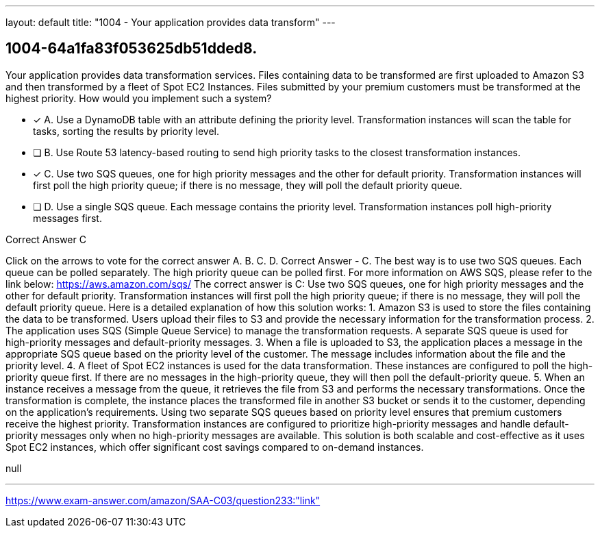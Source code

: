 ---
layout: default 
title: "1004 - Your application provides data transform"
---


[.question]
== 1004-64a1fa83f053625db51dded8.


****

[.query]
--
Your application provides data transformation services.
Files containing data to be transformed are first uploaded to Amazon S3 and then transformed by a fleet of Spot EC2 Instances.
Files submitted by your premium customers must be transformed at the highest priority.
How would you implement such a system?


--

[.list]
--
* [*] A. Use a DynamoDB table with an attribute defining the priority level. Transformation instances will scan the table for tasks, sorting the results by priority level.
* [ ] B. Use Route 53 latency-based routing to send high priority tasks to the closest transformation instances.
* [*] C. Use two SQS queues, one for high priority messages and the other for default priority. Transformation instances will first poll the high priority queue; if there is no message, they will poll the default priority queue.
* [ ] D. Use a single SQS queue. Each message contains the priority level. Transformation instances poll high-priority messages first.

--
****

[.answer]
Correct Answer  C

[.explanation]
--
Click on the arrows to vote for the correct answer
A.
B.
C.
D.
Correct Answer - C.
The best way is to use two SQS queues.
Each queue can be polled separately.
The high priority queue can be polled first.
For more information on AWS SQS, please refer to the link below:
https://aws.amazon.com/sqs/
The correct answer is C: Use two SQS queues, one for high priority messages and the other for default priority. Transformation instances will first poll the high priority queue; if there is no message, they will poll the default priority queue.
Here is a detailed explanation of how this solution works:
1.
Amazon S3 is used to store the files containing the data to be transformed. Users upload their files to S3 and provide the necessary information for the transformation process.
2.
The application uses SQS (Simple Queue Service) to manage the transformation requests. A separate SQS queue is used for high-priority messages and default-priority messages.
3.
When a file is uploaded to S3, the application places a message in the appropriate SQS queue based on the priority level of the customer. The message includes information about the file and the priority level.
4.
A fleet of Spot EC2 instances is used for the data transformation. These instances are configured to poll the high-priority queue first. If there are no messages in the high-priority queue, they will then poll the default-priority queue.
5.
When an instance receives a message from the queue, it retrieves the file from S3 and performs the necessary transformations. Once the transformation is complete, the instance places the transformed file in another S3 bucket or sends it to the customer, depending on the application's requirements.
Using two separate SQS queues based on priority level ensures that premium customers receive the highest priority. Transformation instances are configured to prioritize high-priority messages and handle default-priority messages only when no high-priority messages are available. This solution is both scalable and cost-effective as it uses Spot EC2 instances, which offer significant cost savings compared to on-demand instances.
--

[.ka]
null

'''



https://www.exam-answer.com/amazon/SAA-C03/question233:"link"


